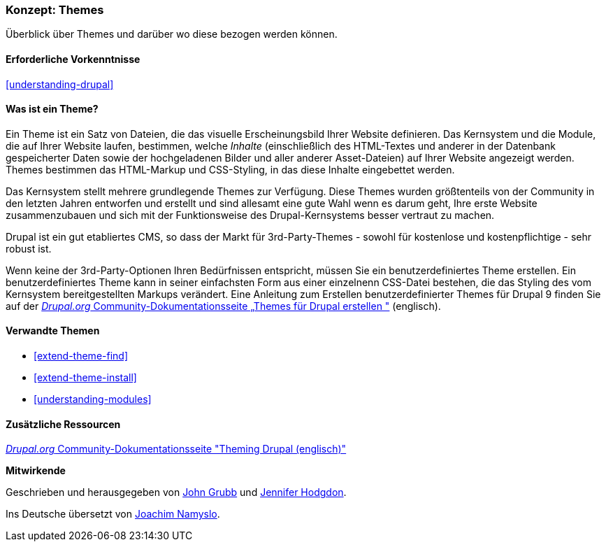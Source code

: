 [[understanding-themes]]

=== Konzept: Themes

[role="summary"]
Überblick über Themes und darüber wo diese bezogen werden können.

(((Theme,overview)))
(((Theme,core)))
(((Core theme,overview)))
(((Theme,third-party)))
(((Third-party theme,overview)))
(((Theme,custom)))
(((Custom theme,overview)))

==== Erforderliche Vorkenntnisse

<<understanding-drupal>>

==== Was ist ein Theme?

Ein Theme ist ein Satz von Dateien, die das visuelle Erscheinungsbild Ihrer Website definieren.
Das Kernsystem und  die Module, die auf Ihrer Website laufen, bestimmen, welche
_Inhalte_ (einschließlich des HTML-Textes und anderer in der Datenbank gespeicherter Daten sowie der hochgeladenen
Bilder und aller anderer Asset-Dateien) auf Ihrer Website angezeigt werden.
Themes bestimmen das HTML-Markup und CSS-Styling, in das diese Inhalte eingebettet werden.

Das Kernsystem stellt mehrere grundlegende Themes zur Verfügung.
Diese Themes wurden größtenteils von der Community in den letzten Jahren entworfen und erstellt
und sind allesamt eine gute Wahl wenn es darum geht, Ihre erste Website zusammenzubauen und
sich mit der Funktionsweise des Drupal-Kernsystems besser vertraut zu machen.

Drupal ist ein gut etabliertes CMS, so dass der Markt für 3rd-Party-Themes - sowohl für kostenlose
und kostenpflichtige - sehr robust ist.

Wenn keine der 3rd-Party-Optionen Ihren Bedürfnissen entspricht, müssen Sie ein benutzerdefiniertes
Theme erstellen. Ein benutzerdefiniertes Theme kann in seiner einfachsten Form
aus einer einzelnenn CSS-Datei bestehen, die das Styling des vom Kernsystem
bereitgestellten Markups verändert. Eine Anleitung zum Erstellen benutzerdefinierter Themes für Drupal 9 finden Sie auf der
https://www.drupal.org/docs/8/theming[_Drupal.org_ Community-Dokumentationsseite
„Themes für Drupal erstellen "] (englisch).

==== Verwandte Themen

* <<extend-theme-find>>
* <<extend-theme-install>>
* <<understanding-modules>>

==== Zusätzliche Ressourcen

https://www.drupal.org/docs/8/theming[_Drupal.org_ Community-Dokumentationsseite
"Theming Drupal (englisch)"]


*Mitwirkende*

Geschrieben und herausgegeben von https://www.drupal.org/u/jgrubb[John Grubb] und
https://www.drupal.org/u/jhodgdon[Jennifer Hodgdon].

Ins Deutsche übersetzt von https://www.drupal.org/u/Joachim-Namyslo[Joachim Namyslo].